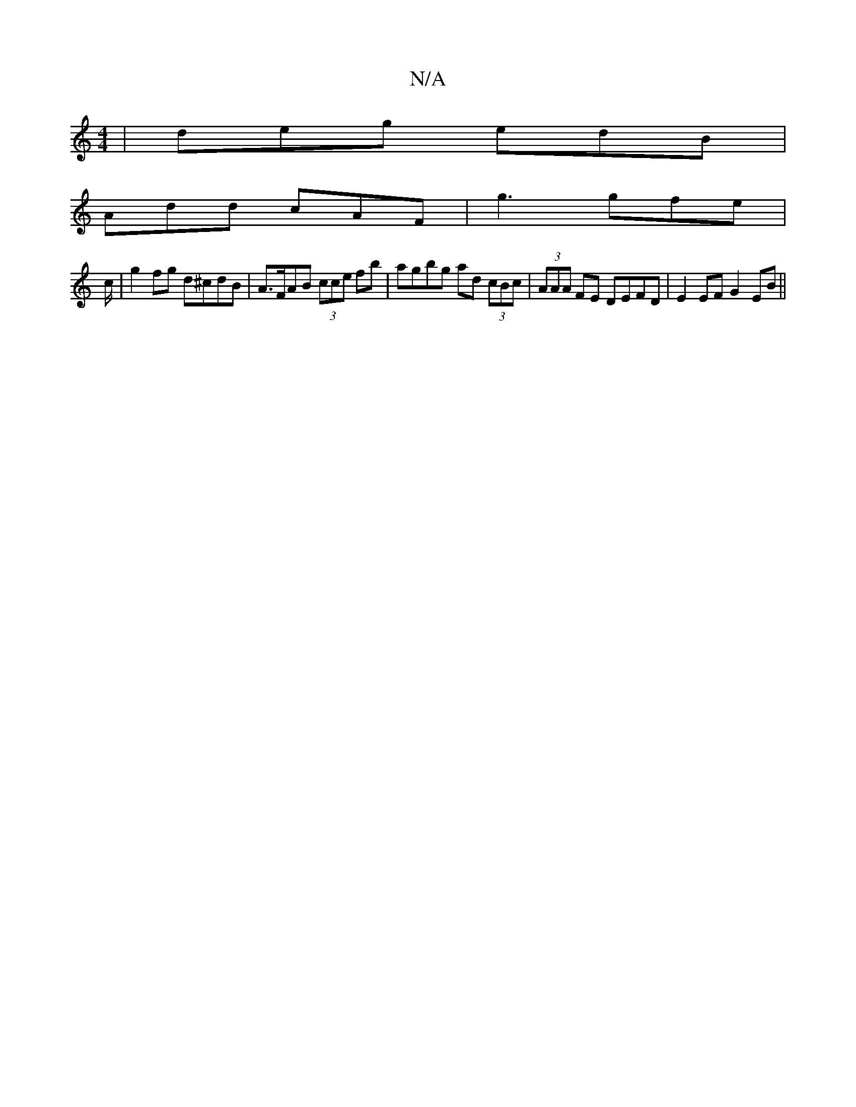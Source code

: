 X:1
T:N/A
M:4/4
R:N/A
K:Cmajor
 | deg edB |
Add cAF | g3 gfe |
c/2|g2 fg d^cdB | A>FAB (3cce fb|agbg ad (3cBc|(3AAA FE DEFD| E2 EF G2 EB||

|Ag eg d2 dB |
c2 ^GA Bcde | d^GA ~g3 | dec eef | e3 A3 :|
Bcd ged | cAe gdB | e^Ag fed | c